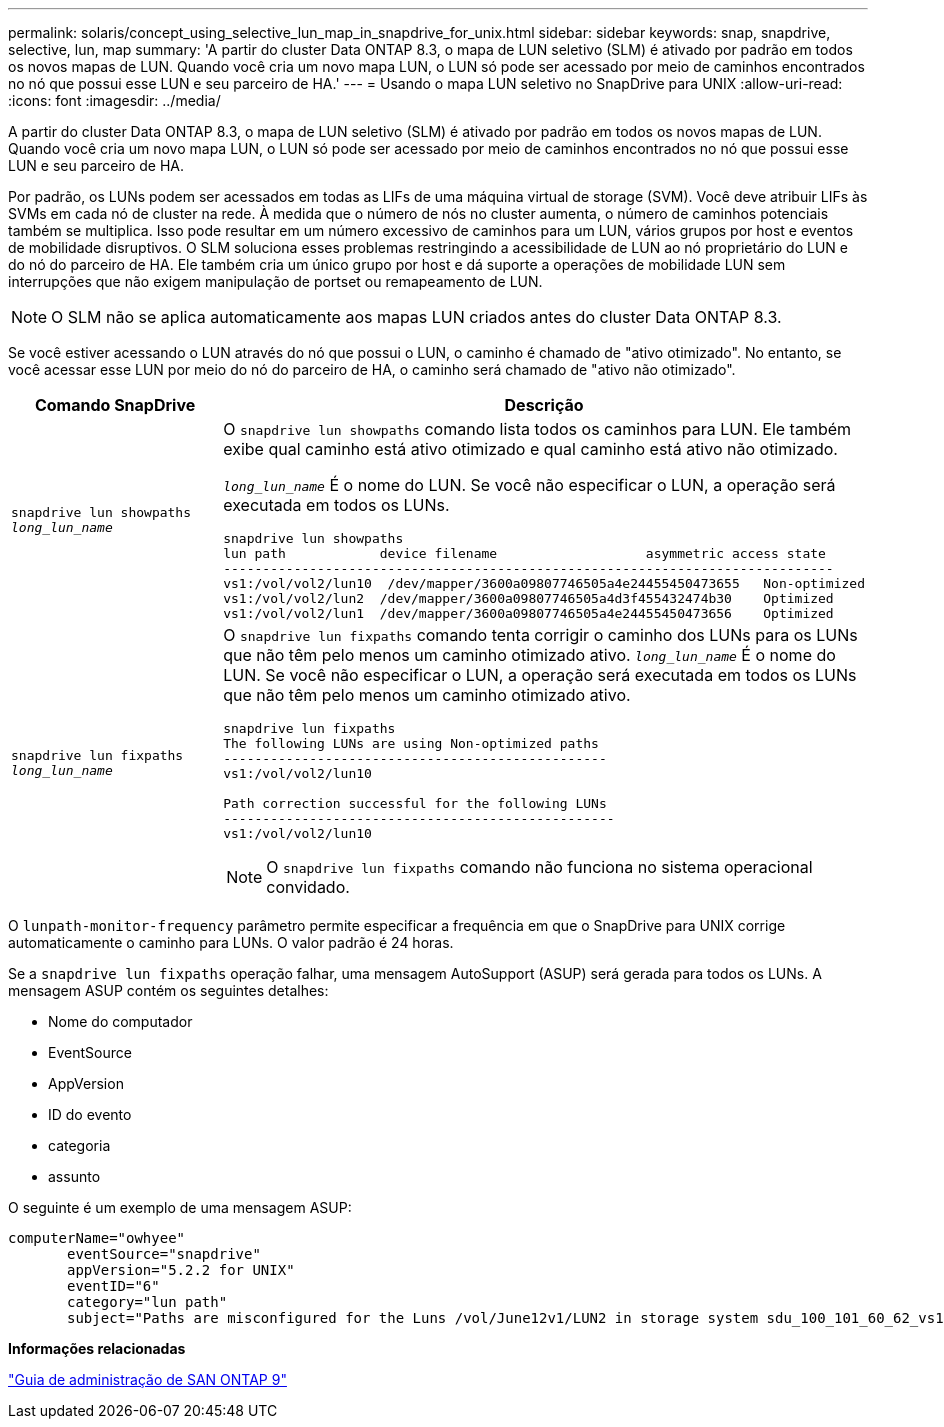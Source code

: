 ---
permalink: solaris/concept_using_selective_lun_map_in_snapdrive_for_unix.html 
sidebar: sidebar 
keywords: snap, snapdrive, selective, lun, map 
summary: 'A partir do cluster Data ONTAP 8.3, o mapa de LUN seletivo (SLM) é ativado por padrão em todos os novos mapas de LUN. Quando você cria um novo mapa LUN, o LUN só pode ser acessado por meio de caminhos encontrados no nó que possui esse LUN e seu parceiro de HA.' 
---
= Usando o mapa LUN seletivo no SnapDrive para UNIX
:allow-uri-read: 
:icons: font
:imagesdir: ../media/


[role="lead"]
A partir do cluster Data ONTAP 8.3, o mapa de LUN seletivo (SLM) é ativado por padrão em todos os novos mapas de LUN. Quando você cria um novo mapa LUN, o LUN só pode ser acessado por meio de caminhos encontrados no nó que possui esse LUN e seu parceiro de HA.

Por padrão, os LUNs podem ser acessados em todas as LIFs de uma máquina virtual de storage (SVM). Você deve atribuir LIFs às SVMs em cada nó de cluster na rede. À medida que o número de nós no cluster aumenta, o número de caminhos potenciais também se multiplica. Isso pode resultar em um número excessivo de caminhos para um LUN, vários grupos por host e eventos de mobilidade disruptivos. O SLM soluciona esses problemas restringindo a acessibilidade de LUN ao nó proprietário do LUN e do nó do parceiro de HA. Ele também cria um único grupo por host e dá suporte a operações de mobilidade LUN sem interrupções que não exigem manipulação de portset ou remapeamento de LUN.


NOTE: O SLM não se aplica automaticamente aos mapas LUN criados antes do cluster Data ONTAP 8.3.

Se você estiver acessando o LUN através do nó que possui o LUN, o caminho é chamado de "ativo otimizado". No entanto, se você acessar esse LUN por meio do nó do parceiro de HA, o caminho será chamado de "ativo não otimizado".

|===
| Comando SnapDrive | Descrição 


 a| 
`snapdrive lun showpaths _long_lun_name_`
 a| 
O `snapdrive lun showpaths` comando lista todos os caminhos para LUN. Ele também exibe qual caminho está ativo otimizado e qual caminho está ativo não otimizado.

`_long_lun_name_` É o nome do LUN. Se você não especificar o LUN, a operação será executada em todos os LUNs.

[listing]
----
snapdrive lun showpaths
lun path            device filename                   asymmetric access state
------------------------------------------------------------------------------
vs1:/vol/vol2/lun10  /dev/mapper/3600a09807746505a4e24455450473655   Non-optimized
vs1:/vol/vol2/lun2  /dev/mapper/3600a09807746505a4d3f455432474b30    Optimized
vs1:/vol/vol2/lun1  /dev/mapper/3600a09807746505a4e24455450473656    Optimized
----


 a| 
`snapdrive lun fixpaths _long_lun_name_`
 a| 
O `snapdrive lun fixpaths` comando tenta corrigir o caminho dos LUNs para os LUNs que não têm pelo menos um caminho otimizado ativo. `_long_lun_name_` É o nome do LUN. Se você não especificar o LUN, a operação será executada em todos os LUNs que não têm pelo menos um caminho otimizado ativo.

[listing]
----
snapdrive lun fixpaths
The following LUNs are using Non-optimized paths
-------------------------------------------------
vs1:/vol/vol2/lun10

Path correction successful for the following LUNs
--------------------------------------------------
vs1:/vol/vol2/lun10
----

NOTE: O `snapdrive lun fixpaths` comando não funciona no sistema operacional convidado.

|===
O `lunpath-monitor-frequency` parâmetro permite especificar a frequência em que o SnapDrive para UNIX corrige automaticamente o caminho para LUNs. O valor padrão é 24 horas.

Se a `snapdrive lun fixpaths` operação falhar, uma mensagem AutoSupport (ASUP) será gerada para todos os LUNs. A mensagem ASUP contém os seguintes detalhes:

* Nome do computador
* EventSource
* AppVersion
* ID do evento
* categoria
* assunto


O seguinte é um exemplo de uma mensagem ASUP:

[listing]
----
computerName="owhyee"
       eventSource="snapdrive"
       appVersion="5.2.2 for UNIX"
       eventID="6"
       category="lun path"
       subject="Paths are misconfigured for the Luns /vol/June12v1/LUN2 in storage system sdu_100_101_60_62_vs1 on owhyee host."
----
*Informações relacionadas*

http://docs.netapp.com/ontap-9/topic/com.netapp.doc.dot-cm-sanag/home.html["Guia de administração de SAN ONTAP 9"]

